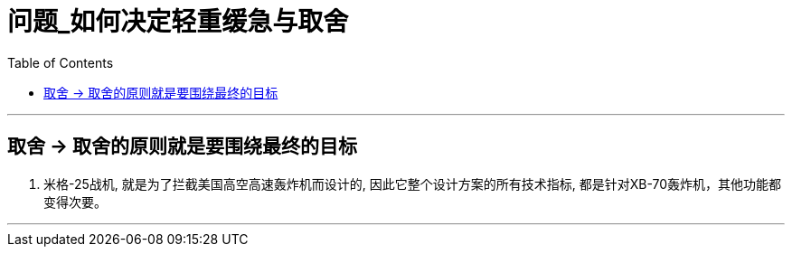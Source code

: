 
= 问题_如何决定轻重缓急与取舍
:toc:

---

== 取舍 ->  取舍的原则就是要围绕最终的目标

. 米格-25战机, 就是为了拦截美国高空高速轰炸机而设计的, 因此它整个设计方案的所有技术指标, 都是针对XB-70轰炸机，其他功能都变得次要。

---
